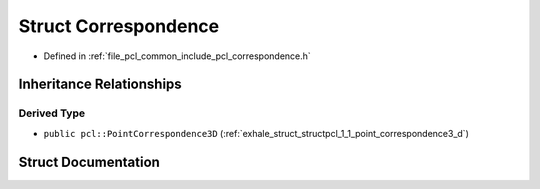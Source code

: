 .. _exhale_struct_structpcl_1_1_correspondence:

Struct Correspondence
=====================

- Defined in :ref:`file_pcl_common_include_pcl_correspondence.h`


Inheritance Relationships
-------------------------

Derived Type
************

- ``public pcl::PointCorrespondence3D`` (:ref:`exhale_struct_structpcl_1_1_point_correspondence3_d`)


Struct Documentation
--------------------


.. doxygenstruct:: pcl::Correspondence
   :members:
   :protected-members:
   :undoc-members: